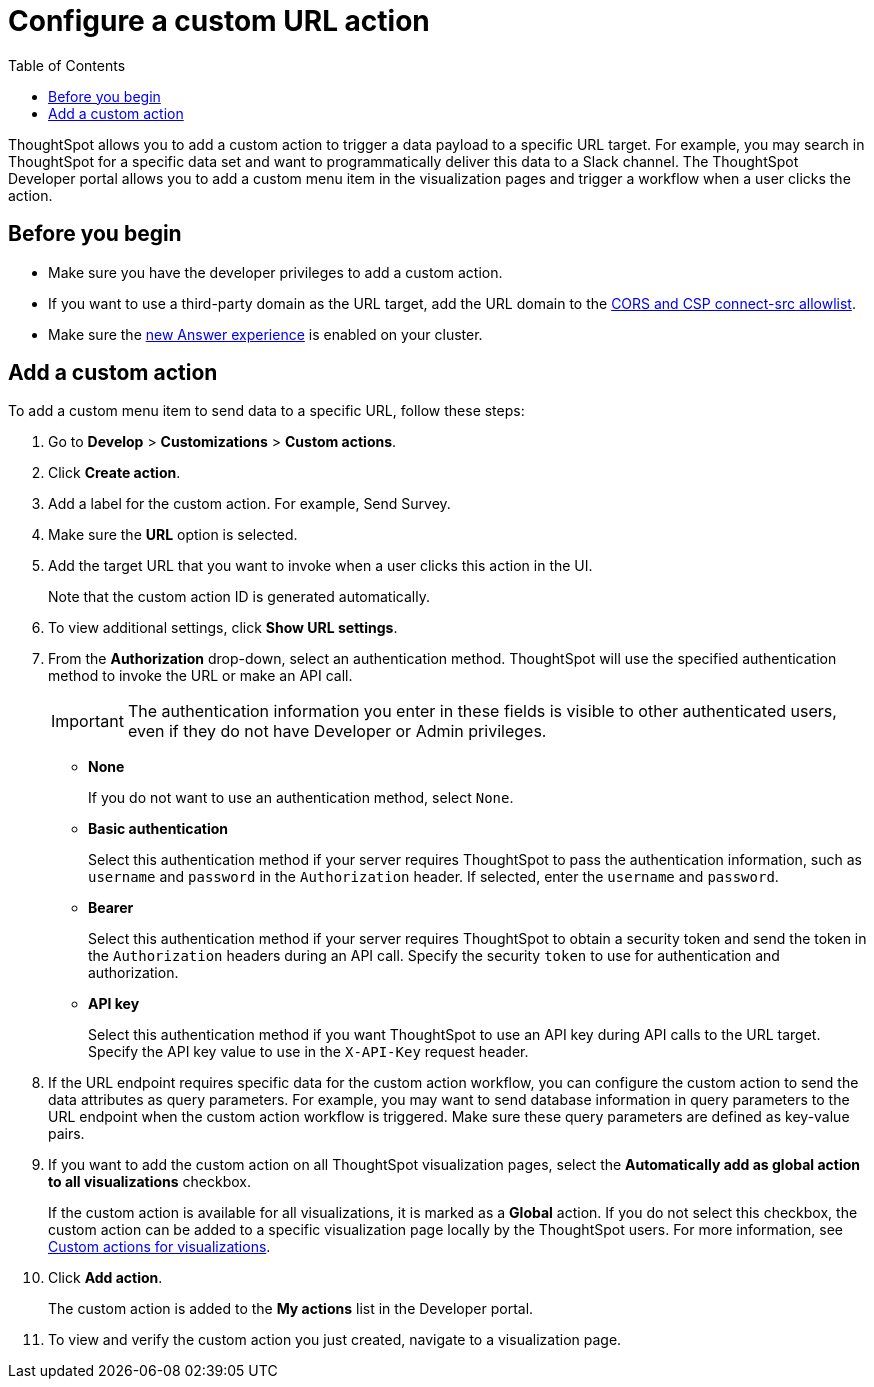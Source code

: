 = Configure a custom URL action 
:toc: true

:page-title: Send data to a URL using a custom action
:page-pageid: custom-action-url
:page-description: Add custom actions to send data to a URL

ThoughtSpot allows you to add a custom action to trigger a data payload to a specific URL target. For example, you may search in ThoughtSpot for a specific data set and want to programmatically deliver this data to a Slack channel. The ThoughtSpot Developer portal allows you to add a custom menu item in the visualization pages and trigger a workflow when a user clicks the action.

== Before you begin

* Make sure you have the developer privileges to add a custom action.
* If you want to use a third-party domain as the URL target, add the URL domain to the xref:security-settngs.adoc[CORS and CSP connect-src allowlist].
* Make sure the link:https://cloud-docs.thoughtspot.com/admin/ts-cloud/new-answer-experience[new Answer experience, window=_blank] is enabled on your cluster. 

== Add a custom action

To add a custom menu item to send data to a specific URL, follow these steps:

. Go to *Develop* > *Customizations* > *Custom actions*.
. Click *Create action*.
. Add a label for the custom action. For example, Send Survey.
. Make sure the *URL* option is selected.
. Add the target URL that you want to invoke when a user clicks this action in the UI. 
+
Note that the custom action ID is generated automatically. 
+
. To view additional settings, click *Show URL settings*.
. From the *Authorization* drop-down, select an authentication method. ThoughtSpot will use the specified authentication method to invoke the URL or make an API call.
+
[IMPORTANT]
The authentication information you enter in these fields is visible to other authenticated users, even if they do not have Developer or Admin privileges.

* *None*
+
If you do not want to use an authentication method, select `None`. 

* *Basic authentication*
+
Select this authentication method if your server requires ThoughtSpot to pass the authentication information, such as `username` and `password` in the `Authorization` header. If selected, enter the `username` and `password`.

* *Bearer*
+
Select this authentication method if your server requires ThoughtSpot to obtain a security token and send the token in the `Authorization` headers during an API call. Specify the security `token` to use for authentication and authorization.  

* *API key*
+
Select this authentication method if you want ThoughtSpot to use an API key during API calls to the URL target. Specify the API key value to use in the `X-API-Key` request header. 

+
. If the URL endpoint requires specific data for the custom action workflow, you can configure the custom action to send the data attributes as query parameters. For example, you may want to send database information in query parameters to the URL endpoint when the custom action workflow is triggered. Make sure these query parameters are defined as key-value pairs.
 
. If you want to add the custom action on all ThoughtSpot visualization pages, select the *Automatically add as global action to all visualizations* checkbox. 
+
If the custom action is available for all visualizations, it is marked as a *Global* action. If you do not select this checkbox, the custom action can be added to a specific visualization page locally by the ThoughtSpot users. For more information, see xref:custom-actions-viz.adoc[Custom actions for visualizations].
+

. Click *Add action*.
+
The custom action is added to the *My actions* list in the Developer portal.
. To view and verify the custom action you just created, navigate to a visualization page.
